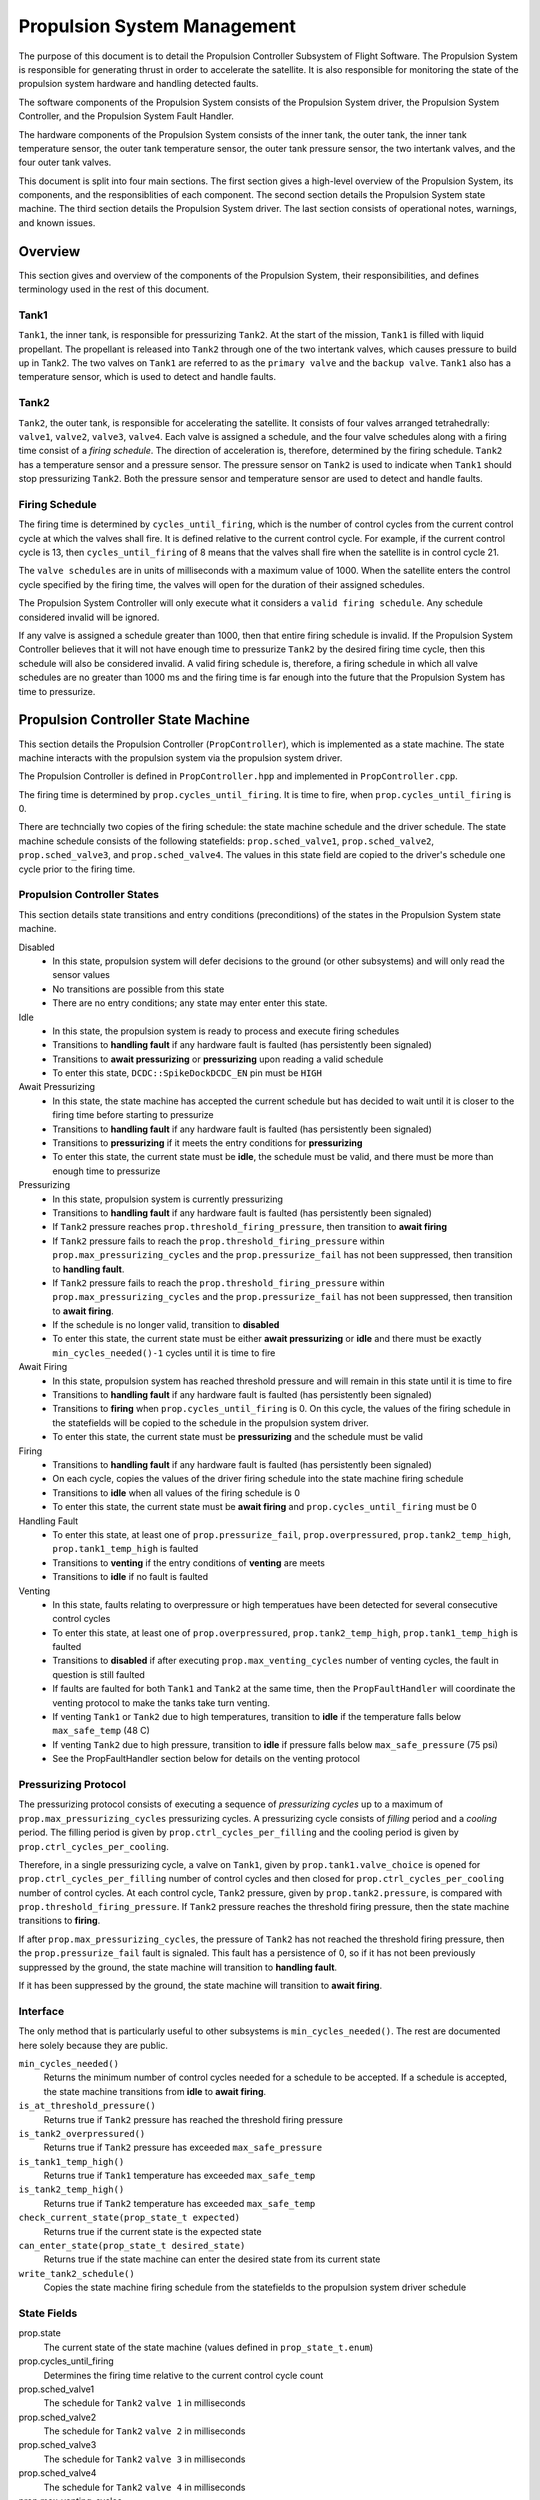 ============================
Propulsion System Management
============================

The purpose of this document is to detail the Propulsion Controller Subsystem of 
Flight Software. The Propulsion System is responsible for generating thrust in order to accelerate
the satellite. It is also responsible for monitoring the state of the propulsion system 
hardware and handling detected faults.

The software components of the Propulsion System consists of the Propulsion System driver,
the Propulsion System Controller, and the Propulsion System Fault Handler. 

The hardware components of the Propulsion System consists of the inner tank, the outer tank,
the inner tank temperature sensor, the outer tank temperature sensor, the 
outer tank pressure sensor, the two intertank valves, and the four outer tank valves.  

This document is split into four main sections. The first section gives a high-level overview
of the Propulsion System, its components, and the responsiblities of each component. 
The second section details the Propulsion System state machine. The third section 
details the Propulsion System driver. The last section consists of operational notes,
warnings, and known issues. 

Overview
==============
This section gives and overview of the components of the Propulsion System, their responsibilities, 
and defines terminology used in the rest of this document. 


Tank1
------
``Tank1``, the inner tank, is responsible for pressurizing ``Tank2``. At the start of the mission,
``Tank1`` is filled with liquid propellant. The propellant is released into ``Tank2`` through
one of the two intertank valves, which causes pressure to build up in Tank2. The two 
valves on ``Tank1`` are referred to as the ``primary valve`` and the ``backup valve``.
``Tank1`` also has a temperature sensor, which is used to detect and handle faults. 

Tank2
-----
``Tank2``, the outer tank, is responsible for accelerating the satellite. It consists of four valves 
arranged tetrahedrally: ``valve1``, ``valve2``, ``valve3``, ``valve4``. 
Each valve is assigned a schedule, and the four valve schedules 
along with a firing time consist of a `firing schedule`. The direction of acceleration 
is, therefore, determined by the firing schedule. ``Tank2`` has a temperature sensor
and a pressure sensor. The pressure sensor on ``Tank2`` is used to indicate when ``Tank1``
should stop pressurizing ``Tank2``. Both the pressure sensor and temperature sensor are used
to detect and handle faults. 

Firing Schedule
-----------------
The firing time is determined by ``cycles_until_firing``, which is the number of 
control cycles from the current control cycle
at which the valves shall fire. It is defined relative to the current control cycle.
For example, if the current control cycle is 13, then ``cycles_until_firing`` of 8 means 
that the valves shall fire when the satellite is in control cycle 21. 

The ``valve schedules`` are in units of milliseconds with a maximum value of 1000. When
the satellite enters the control cycle specified by the firing time, the valves will
open for the duration of their assigned schedules. 

The Propulsion System Controller will only execute what it considers a ``valid firing
schedule``. Any schedule considered invalid will be ignored. 

If any valve is assigned a schedule greater than 1000, then that entire firing schedule is invalid. 
If the Propulsion System Controller believes that it will not have enough time to
pressurize ``Tank2`` by the desired firing time cycle, then this schedule will also
be considered invalid. 
A valid firing schedule is, therefore, a firing schedule in which
all valve schedules are no greater than 1000 ms and the firing time is far enough
into the future that the Propulsion System has time to pressurize. 

Propulsion Controller State Machine
====================================
This section details the Propulsion Controller (``PropController``), which is implemented as a state machine. 
The state machine interacts with the propulsion system via the propulsion system driver.

The Propulsion Controller is defined in ``PropController.hpp`` and
implemented in ``PropController.cpp``. 

The firing time is determined by ``prop.cycles_until_firing``. It is time to fire, when 
``prop.cycles_until_firing`` is 0. 

There are techncially two copies of the firing schedule: the state machine schedule and the driver schedule. 
The state machine schedule consists of the following statefields:
``prop.sched_valve1``, ``prop.sched_valve2``, ``prop.sched_valve3``, and ``prop.sched_valve4``.
The values in this state field are copied to the driver's
schedule one cycle prior to the firing time. 

Propulsion Controller States
----------------------------
This section details state transitions and entry conditions (preconditions) of the
states in the Propulsion System state machine. 

Disabled
    - In this state, propulsion system will defer decisions to the ground (or other subsystems) and will only read the sensor values
    - No transitions are possible from this state
    - There are no entry conditions; any state may enter enter this state. 

Idle
    - In this state, the propulsion system is ready to process and execute firing schedules
    - Transitions to **handling fault** if any hardware fault is faulted (has persistently been signaled)
    - Transitions to **await pressurizing** or **pressurizing** upon reading a valid schedule
    - To enter this state, ``DCDC::SpikeDockDCDC_EN`` pin must be ``HIGH``

Await Pressurizing
    - In this state, the state machine has accepted the current schedule but has decided to wait until it is closer to the firing time before starting to pressurize
    - Transitions to **handling fault** if any hardware fault is faulted (has persistently been signaled)
    - Transitions to **pressurizing** if it meets the entry conditions for **pressurizing**
    - To enter this state, the current state must be **idle**, the schedule must be valid, and there must be more than enough time to pressurize

Pressurizing
    - In this state, propulsion system is currently pressurizing
    - Transitions to **handling fault** if any hardware fault is faulted (has persistently been signaled)
    - If ``Tank2`` pressure reaches ``prop.threshold_firing_pressure``, then transition to  **await firing**
    - If ``Tank2`` pressure fails to reach the ``prop.threshold_firing_pressure`` within ``prop.max_pressurizing_cycles`` and the ``prop.pressurize_fail`` has not been suppressed, then transition to **handling fault**. 
    - If ``Tank2`` pressure fails to reach the ``prop.threshold_firing_pressure`` within ``prop.max_pressurizing_cycles`` and the ``prop.pressurize_fail`` has not been suppressed, then transition to **await firing**. 
    - If the schedule is no longer valid, transition to **disabled**
    - To enter this state, the current state must be either  **await pressurizing** or **idle** and there must be exactly ``min_cycles_needed()-1`` cycles until it is time to fire

Await Firing
    - In this state, propulsion system has reached threshold pressure and will remain in this state until it is time to fire
    - Transitions to **handling fault** if any hardware fault is faulted (has persistently been signaled)
    - Transitions to **firing** when ``prop.cycles_until_firing`` is 0. On this cycle, the values of the firing schedule in the statefields will be copied to the schedule in the propulsion system driver. 
    - To enter this state, the current state must be **pressurizing** and the schedule must be valid

Firing
    - Transitions to **handling fault** if any hardware fault is faulted (has persistently been signaled)
    - On each cycle, copies the values of the driver firing schedule into the state machine firing schedule
    - Transitions to **idle** when all values of the firing schedule is 0
    - To enter this state, the current state must be **await firing** and ``prop.cycles_until_firing`` must be 0

Handling Fault
    - To enter this state, at least one of ``prop.pressurize_fail``, ``prop.overpressured``, ``prop.tank2_temp_high``, ``prop.tank1_temp_high`` is faulted 
    - Transitions to **venting** if the entry conditions of **venting** are meets
    - Transitions to **idle** if no fault is faulted

Venting
    - In this state, faults relating to overpressure or high temperatues have been detected for several consecutive control cycles
    - To enter this state, at least one of ``prop.overpressured``, ``prop.tank2_temp_high``, ``prop.tank1_temp_high`` is faulted
    - Transitions to **disabled** if after executing ``prop.max_venting_cycles`` number of venting cycles, the fault in question is still faulted 
    - If faults are faulted for both ``Tank1`` and ``Tank2`` at the same time, then the ``PropFaultHandler`` will coordinate the venting protocol to make the tanks take turn venting. 
    - If venting ``Tank1`` or ``Tank2`` due to high temperatures, transition to **idle** if the temperature falls below ``max_safe_temp`` (48 C)
    - If venting ``Tank2`` due to high pressure, transition to **idle** if pressure falls below ``max_safe_pressure`` (75 psi)
    - See the PropFaultHandler section below for details on the venting protocol

Pressurizing Protocol
---------------------
The pressurizing protocol consists of executing a sequence of `pressurizing cycles` up to a maximum 
of ``prop.max_pressurizing_cycles`` pressurizing cycles. 
A pressurizing cycle consists of `filling` period and a `cooling` period.  The filling period is given by
``prop.ctrl_cycles_per_filling`` and the cooling period is given by ``prop.ctrl_cycles_per_cooling``. 

Therefore, in a single pressurizing cycle, a valve on ``Tank1``, given by ``prop.tank1.valve_choice`` is opened for
``prop.ctrl_cycles_per_filling`` number of control cycles and then closed for ``prop.ctrl_cycles_per_cooling`` number of control cycles.
At each control cycle, ``Tank2`` pressure, given by ``prop.tank2.pressure``, is compared with ``prop.threshold_firing_pressure``. If ``Tank2``
pressure reaches the threshold firing pressure, then the state machine transitions to **firing**. 

If after ``prop.max_pressurizing_cycles``, the pressure of ``Tank2`` has not reached the threshold firing pressure,
then the ``prop.pressurize_fail`` fault is signaled. This fault has a persistence of 0, so if it has
not been previously suppressed by the ground, the state machine will transition to **handling fault**. 

If it has been suppressed by the ground, the state machine will transition to **await firing**. 

Interface
-----------------
The only method that is particularly useful to other subsystems is ``min_cycles_needed()``. The rest are documented here
solely because they are public. 

``min_cycles_needed()`` 
    Returns the minimum number of control cycles needed for a schedule to be accepted. If a schedule is accepted, the state machine transitions from **idle** to **await firing**.
``is_at_threshold_pressure()``
    Returns true if ``Tank2`` pressure has reached the threshold firing pressure
``is_tank2_overpressured()``
    Returns true if ``Tank2`` pressure has exceeded ``max_safe_pressure``
``is_tank1_temp_high()``
    Returns true if ``Tank1`` temperature has exceeded ``max_safe_temp``
``is_tank2_temp_high()``
    Returns true if ``Tank2`` temperature has exceeded ``max_safe_temp``
``check_current_state(prop_state_t expected)``
    Returns true if the current state is the expected state
``can_enter_state(prop_state_t desired_state)``
    Returns true if the state machine can enter the desired state from its current state
``write_tank2_schedule()``
    Copies the state machine firing schedule from the statefields to the propulsion system driver schedule
    

State Fields
----------------
prop.state
    The current state of the state machine (values defined in ``prop_state_t.enum``)
prop.cycles_until_firing
    Determines the firing time relative to the current control cycle count
prop.sched_valve1
    The schedule for ``Tank2`` ``valve 1`` in milliseconds
prop.sched_valve2
    The schedule for ``Tank2`` ``valve 2`` in milliseconds
prop.sched_valve3
    The schedule for ``Tank2`` ``valve 3`` in milliseconds
prop.sched_valve4
    The schedule for ``Tank2`` ``valve 4`` in milliseconds
prop.max_venting_cycles
    The maximum number of venting cycles to attempt before disabling the propulsion system
prop.ctrl_cycles_per_closing
    The number of control cycles to wait between opening valves during a venting cycle (default 1 second worth of control cycles)
prop.max_pressurizing_cycles
    The maximum number of pressurizing cycles to attempt before transitioning to **handling fault**
prop.threshold_firing_pressure
    The minimum pressure needed in ``Tank2`` to execute a firing schedule
prop.ctrl_cycles_per_filling
    The number of control cycles to open the ``Tank1`` valve during a pressurizing cycle (default 1 second worth of control cycles)
prop.ctrl_cycles_per_cooling
    The number of control cycles to wait between opening a ``Tank1`` valve during a pressurizing cycle (default 10 seconds worth of control cycles)
prop.tank1.valve_choice
    Specifies the ``Tank1`` valve that will be opened during pressurizing or venting cycles (default is 0 for the ``primary valve``)
prop.tank2.pressure
    The current pressure of ``Tank2`` given by its pressure sensor
prop.tank2.temp
    The current pressure of ``Tank2`` given by its temperature sensor
prop.tank1.temp
    The current pressure of ``Tank1`` given by its temperature sensor
prop.pressurize_fail
    Fault field indicating that the state machine has executed ``prop.max_pressurizing_cycles`` and has still failed to reach ``prop.threshold_firing_pressure``
prop.overpressured
    Fault field indicating that the pressure in ``Tank2`` exceeds ``max_safe_pressure`` (75 psi)
prop.tank1_temp_high
    Fault field indicating that the temperature in ``Tank1`` exceeds ``max_safe_temp`` (48 C)
prop.tank2_temp_high
    Fault field indicating that the temperature in ``Tank2`` exceeds ``max_safe_temp`` (48 C)

Propulsion System Fault Handler
================================
The Propulsion System Fault Handler is defined in ``PropFaultHandler.h`` and implemented in 
``PropFaultHandler.cpp``. It is only active when the ``prop_state`` is in **venting** or in **handling fault**. 

Four possible faults have been defined by the Propulsion Subsystem: ``prop.pressurize_fail``, ``prop.overpressured``, ``prop.tank2_temp_high``, ``prop.tank1_temp_high``.
Handling ``prop.pressurize_fail`` is deferred to the ground. The state machine will attempt to resolve the other three faults in the **venting** state. 


Venting Protocols
---------------------------
The protocol for venting one tank is similar to the the protocol for pressurizing.
The maximum number of venting cycles is given by ``prop.max_venting_cycles``. The number of control cycles 
to open a valve is given by ``prop.ctrl_cycles_per_filling``.

Venting ``Tank1`` is almost the same as pressurizing except that the period between
opening the valve has been shorten to ``prop.ctrl_cycles_per_closing`` instead of 
``prop.ctrl_cycles_per_cooling``. 

Venting ``Tank2`` is the same as venting ``Tank1`` except the state machine will 
open a different valve from ``Tank2`` after each venting cycle. Whereas ``Tank1`` 
always vents through ``prop.tank1.valve_choice``, ``Tank2`` will cycle through
its four valves. 

The state machine leaves the **venting** state when the fault(s) associated with the
tank that it is currently venting are no longer faulted. 

When faults are active from both tanks indicating that the state machine should
vent both tanks, the ``PropFaultHandler`` is responsible for making the tanks take
turns venting. ``PropFaultHandler`` will save the current value of ``prop.max_venting_cycles`` and
then set ``prop.max_venting_cycles`` to 1. This will cause the venting cycle to end after 1 cycle
and transition unconditionally to **handling fault**. ``PropFaultHandler`` will then
be responsible for counting the number of venting cycles executed. It will consider a single
venting cycle to consist of venting both ``Tank1`` and ``Tank2`` for one venting cycle each. 

Should one of the faults become unsignaled during this protocol, ``PropFaultHandler`` will
restore the old value of ``prop.max_venting_cycles`` and the continue to vent if
necessary.


Propulsion System Driver
========================
This section details the purpose of the propulsion system driver, its components, 
and its public interface. 

The driver is responsible for opening and closing valves on both
tanks and executing the firing schedule. The protocols for validating the firing schedule
and executing the pressurizing and venting operations are left to the ``PropController``. 

The Propulsion System Driver is defined in ``PropulsionSystem.hpp`` and implemented
in ``PropulsionSystem.cpp``. It consists of three singleton (static) 
objects: ``PropulsionSystem``, ``Tank1``, and ``Tank2``. The objects are globally
accessible, but subsystems are advised to not directly interact with these objects. 
The public interface is documented here for completion. 

The two ``Tank1`` valves are indexed (``valve_idx``) at 0 and 1. The four ``Tank2`` valves are indexed at 0, 1, 2, and 3. 

Interface
-----------------
``PropulsionSystem.is_functional()`` 
    Returns true if the Propulsion System is operational (i.e. able to execute firing schedules and read sensors). 
``Tank1.get_temp()`` 
    Returns the temperature sensor reading for ``Tank1`` in degrees Celcius. 
``Tank2.get_temp()`` 
    Returns the temperature sensor reading for ``Tank2`` in degrees Celcius. 
``Tank2.get_pressure()`` 
    Returns the pressure sensor reading for ``Tank2`` in psi. 
``Tank1.is_valve_open(valve_idx)``
    Returns true if the Tank1 valve at ``valve_idx`` is opened
``Tank2.is_valve_open(valve_idx)``
    Returns true if the ``Tank2`` valve at ``valve_idx`` is opened
``PropulsionSystem.set_schedule(valve1, valve2, valve3, valve4)``
    Sets the firing schedule for the four ``Tank2`` valves
``PropulsionSystem.reset()``
    Shuts off all the valves in both ``Tank1`` and ``Tank2`` and clears the firing schedule

``PropulsionSystem.start_firing()``
    Executes the firing schedule immediately
``PropulsionSystem.disable()``
    Ends the firing schedule regardless of whether the entirety of the firing schedule has been executed

``PropulsionSystem.open_valve(tank, valve_idx)``
    Opens the valve at ``valve_idx`` for ``tank``
``PropulsionSystem.open_valve(tank, valve_idx)``
    Closes the valve at ``valve_idx`` for ``tank``

Implementation Notes
----------------------------------

When ``start_firing()`` is called, an interrupt timer will cause an interrupt every 3ms. The interrupt handler
is responsible for opening the valves for the duration of the assigned schedules and closing
the valves when they are within 10ms of completing their schedules. The interrupt timer is disabled by
calling ``PropulsionSystem.disable()``. 

While the interrupt timer is enabled, the schedule may not be modified in any way.

Calling ``PropulsionSystem.reset()`` implicitly calls ``PropulsionSystem.disable()``. 


Operational Notes
====================

***The preconditions for entering a state can be bypassed by manually setting prop_state to the desired state.***

This is because ``can_enter()`` is only evaluated when the state machine itself
is attempting to transition states. Be warned that it may be possible for the 
state machine to be indefinitely stuck in a state since it may only transition to a new state
if it meets that new state's preconditions. 

***To make a firing occur immediately, set the firing schedule and transition to await_firing***

To force the state machine to immediately execute a schedule, set ``prop.cycles_until_firing`` to 0
and set ``prop_state`` to **await firing**. This will cause the firing schedule to immediately
be copied into the driver and executed on the next control cycle. Note that each of the
valve schedules must still be no greater than 1000 ms, otherwise, the driver will ignore the entire firing schedule. 

***Do not manually set prop_state to firing***. 

Manually setting ``prop_state`` to **firing** is counterproductive and will not cause
the schedule to be executed. This is so because the call to ``PropulsionSystem.start_firing()`` occurs in the
entrance protocol of the **firing** state, which can only be executed when transitioning from 
**await firing**. 

***Do not manually set prop_state to a state other than disabled while it is pressurizing or venting.*** 

Manually setting ``prop_state`` to **disabled** can be safely done from any state.  
It is, however, not advisable to manually set ``prop_state`` to a state other than **disabled** 
while it is in the **pressurizing** or the **venting** state. 
The reason for this is because valves are manually opened by the ``PropController``. If the state machine
is interrupted while the valves are opened, the ``PropController`` will not get the opportunity 
to close these valves.

***The Propulsion System does not work if DCDC Spike and Hold pin is not enabled.***

The Propulsion System requires that ``DCDC::SpikeDockDCDC_EN`` pin be high. 
The state machine will still execute if the pin is not high, but its behavior is undefined. 
The state machine will likely erroneously detect faults. 


***The Propulsion System will close the valve when fewer than 10ms remain on its schedule.***

For example, if a ``Tank2`` valve is scheduled to fire for 200 ms, then it is guaranteed to 
open for at least 190 ms but no more than 200 ms. Once firing, schedules are checked every 3 ms. 
Therefore, all schedules under 10ms will be considered valid by the state machine
but will not be executed by the Propulsion System driver. 


***A schedule can technically be cancelled at any time before the scheduled firing time.***

The state machine does not provide any convenient way to accomplish this. If a subsystem
wishes to cancel a firing schedule, then it may do so as long as ``prop.cycles_until_firing`` 
is not 0. The subsystem can set prop_state to **idle** 
and invalidate the schedule by clearing ``prop.cycles_until_firing``. Similarly, if the subsystem
would like to replace the schedule with a different schedule, then that subsystem should write the schedule 
to the appropriate state fields and then manually set ``prop_state`` to **idle**. 

***Setting prop_state to disabled will not clear the firing schedule.***

A subsystem can therefore pause or delay the schedule by setting ``prop_state`` to
**disabled**. Since the firing time is relative to the current control
cycle, a firing schedule that is valid prior to disabling the state machine will still be
valid should the subsystem set ``prop_state`` to the state it was in prior to being **disabled**. 

Known Issues
-------------
When testing the Propulsion System and running multiple tests within a single process, 
it does not matter that the ``registry`` or the ``TestFixture`` is destroyed between tests. 
Since the objects are static, the results of previous tests will always persist, so
to avoid strange test results, the ``TestFixture`` should reset the fields of the static
objects. 

